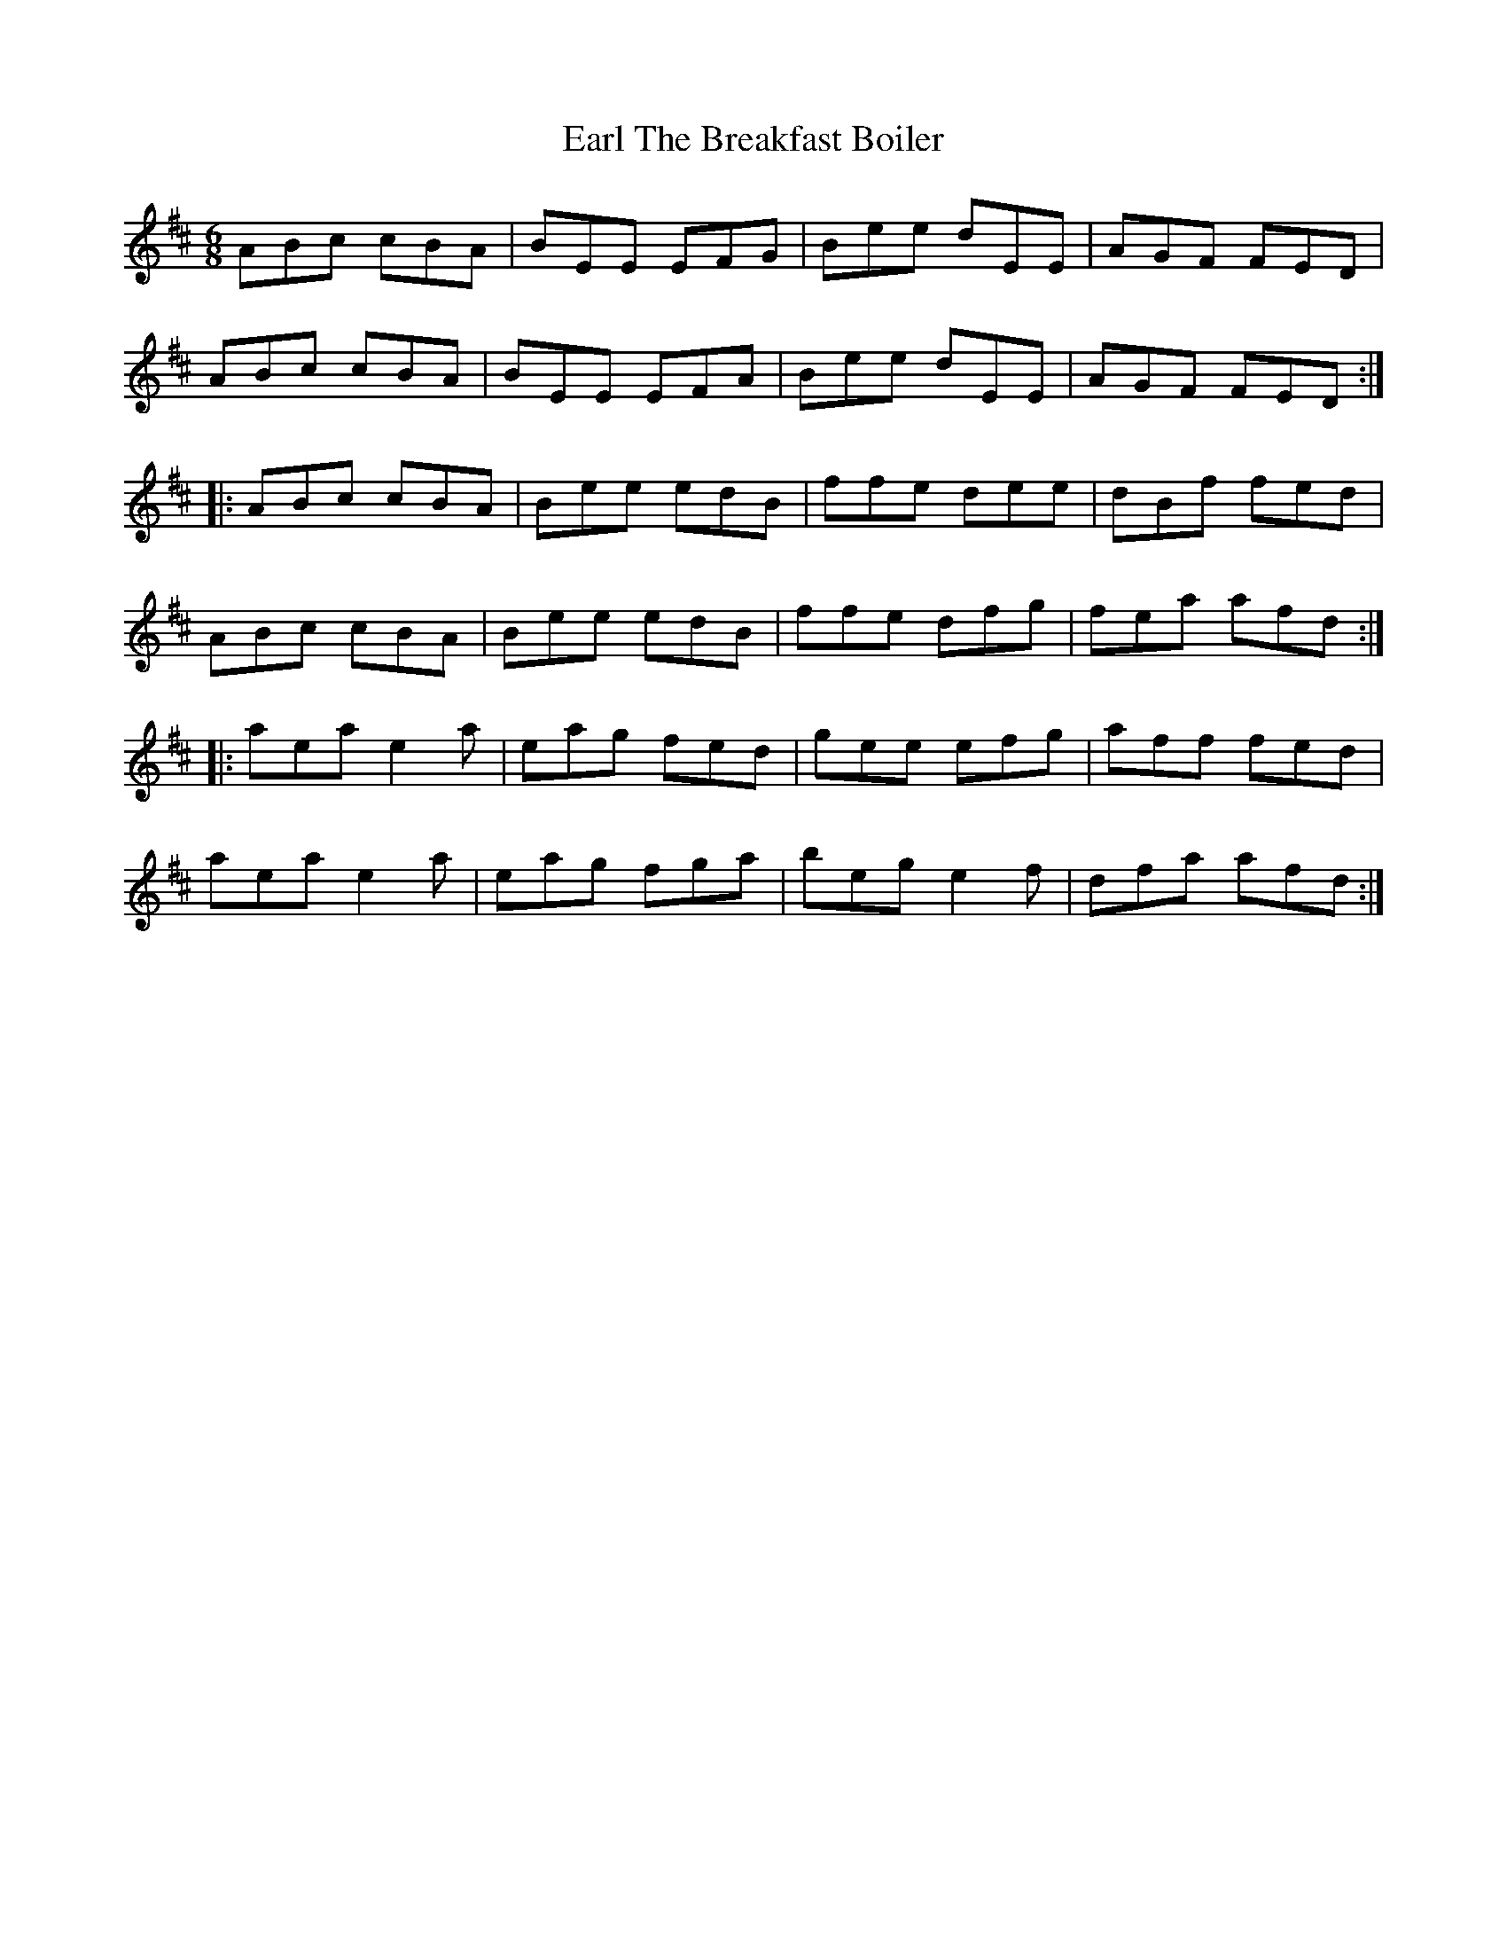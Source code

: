 X: 11364
T: Earl The Breakfast Boiler
R: jig
M: 6/8
K: Amixolydian
ABc cBA|BEE EFG|Bee dEE|AGF FED|
ABc cBA|BEE EFA|Bee dEE|AGF FED:|
|:ABc cBA|Bee edB|ffe dee|dBf fed|
ABc cBA|Bee edB|ffe dfg|fea afd:|
|:aea e2a|eag fed|gee efg|aff fed|
aea e2a|eag fga|beg e2f|dfa afd:|

